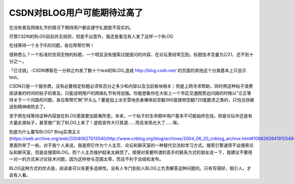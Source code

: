 CSDN对BLOG用户可能期待过高了
=================================

.. post:: 29, Jun, 2004
   :tags: CSDN
   :category: Manner, Community 
   :author: jiangshengvc
   :nocomments:

.. _csdn_expected_too_much_bloggers:

在没有普及网络礼节的情况下期待用户都会遵守礼貌是不现实的。

尽管CSDN的BLOG目前并无规则，但是不出意外，我还是看见有人发了这样一个BLOG

在线等待一个关于IE的问题，各位帮帮忙啊！

很熟悉么？一个标准的空洞无物的标题，一个明显没有搜索过就提问的内容，在论坛里经常见到。标题技术含量为2/21，还不到十分之一。

「已注销」-CSDN博客在一分钟之内发了数十个test的BLOG,造成 http://blog.csdn.net/ 的页面的其他这个分类基本上只显示test。

CSDN只是一个服务商，没有必要规定标题必须有百分之多少和内容以及当前板块相关；但是上网寻求帮助，同时用这种帖子浪费阅读者的时间的帖子的普及，只能说明用户的网络礼节有待加强。你能想象你在大街上一个市区交通图旁边问路的时候以“立正等待关于一个问路的问题，各位帮帮忙啊”开头么？要是加上冰天雪地赤身裸体前空翻360度接侧空翻720度跪求之类的，只怕当场被送到精神病院去了。

至于把在线等待这种内容放在BLOG里面更加匪夷所思。本来，一个帖子的生命期中用户基本不可能始终在线，但是论坛中还是有大量此类帖子，甚至推广到了BLOG上来了！虚假宣传大行其道……而且发扬光大了……唉。

到底为什么要写BLOG? Blog实用主义(https://web.archive.org/web/20040627013540/http://www.cnblog.org/blog/archives/2004_06_20_cnblog_archive.html#108826094191254660) 里面列举了一些。对于我个人来说，我是把它作为个人主页、论坛和聊天室的一种替代交流和学习方式。搜索引擎通常不会搜索论坛和聊天室，但是会搜索BLOG。而个人主页维护起来太麻烦了。顺便对索要所谓的高手的联系方式的朋友说一下，我建议不要用一对一的方式来讨论技术问题，因为这样参与范围太窄，而且不利于总结和发布。

BLOG这种方式的优点是，阅读者可以有更多选择性。没有人专门到别人BLOG上负责解答这种问题的。只有写得好，吸引人，才会有人看。
